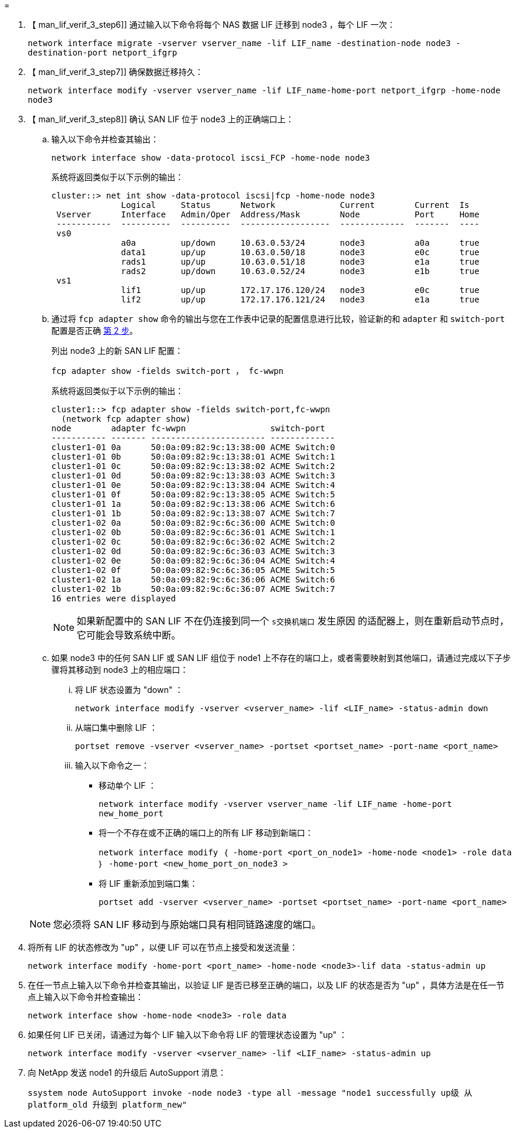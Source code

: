 = 


. 【 man_lif_verif_3_step6]] 通过输入以下命令将每个 NAS 数据 LIF 迁移到 node3 ，每个 LIF 一次：
+
`network interface migrate -vserver vserver_name -lif LIF_name -destination-node node3 -destination-port netport_ifgrp`

. 【 man_lif_verif_3_step7]] 确保数据迁移持久：
+
`network interface modify -vserver vserver_name -lif LIF_name-home-port netport_ifgrp -home-node node3`

. 【 man_lif_verif_3_step8]] 确认 SAN LIF 位于 node3 上的正确端口上：
+
.. 输入以下命令并检查其输出：
+
`network interface show -data-protocol iscsi_FCP -home-node node3`

+
系统将返回类似于以下示例的输出：

+
[listing]
----
cluster::> net int show -data-protocol iscsi|fcp -home-node node3
              Logical     Status      Network             Current        Current  Is
 Vserver      Interface   Admin/Oper  Address/Mask        Node           Port     Home
 -----------  ----------  ----------  ------------------  -------------  -------  ----
 vs0
              a0a         up/down     10.63.0.53/24       node3          a0a      true
              data1       up/up       10.63.0.50/18       node3          e0c      true
              rads1       up/up       10.63.0.51/18       node3          e1a      true
              rads2       up/down     10.63.0.52/24       node3          e1b      true
 vs1
              lif1        up/up       172.17.176.120/24   node3          e0c      true
              lif2        up/up       172.17.176.121/24   node3          e1a      true
----
.. 通过将 `fcp adapter show` 命令的输出与您在工作表中记录的配置信息进行比较，验证新的和 `adapter` 和 `switch-port` 配置是否正确 <<worksheet_step2,第 2 步>>。
+
列出 node3 上的新 SAN LIF 配置：

+
`fcp adapter show -fields switch-port ， fc-wwpn`

+
系统将返回类似于以下示例的输出：

+
[listing]
----
cluster1::> fcp adapter show -fields switch-port,fc-wwpn
  (network fcp adapter show)
node        adapter fc-wwpn                 switch-port
----------- ------- ----------------------- -------------
cluster1-01 0a      50:0a:09:82:9c:13:38:00 ACME Switch:0
cluster1-01 0b      50:0a:09:82:9c:13:38:01 ACME Switch:1
cluster1-01 0c      50:0a:09:82:9c:13:38:02 ACME Switch:2
cluster1-01 0d      50:0a:09:82:9c:13:38:03 ACME Switch:3
cluster1-01 0e      50:0a:09:82:9c:13:38:04 ACME Switch:4
cluster1-01 0f      50:0a:09:82:9c:13:38:05 ACME Switch:5
cluster1-01 1a      50:0a:09:82:9c:13:38:06 ACME Switch:6
cluster1-01 1b      50:0a:09:82:9c:13:38:07 ACME Switch:7
cluster1-02 0a      50:0a:09:82:9c:6c:36:00 ACME Switch:0
cluster1-02 0b      50:0a:09:82:9c:6c:36:01 ACME Switch:1
cluster1-02 0c      50:0a:09:82:9c:6c:36:02 ACME Switch:2
cluster1-02 0d      50:0a:09:82:9c:6c:36:03 ACME Switch:3
cluster1-02 0e      50:0a:09:82:9c:6c:36:04 ACME Switch:4
cluster1-02 0f      50:0a:09:82:9c:6c:36:05 ACME Switch:5
cluster1-02 1a      50:0a:09:82:9c:6c:36:06 ACME Switch:6
cluster1-02 1b      50:0a:09:82:9c:6c:36:07 ACME Switch:7
16 entries were displayed
----
+

NOTE: 如果新配置中的 SAN LIF 不在仍连接到同一个 `s交换机端口` 发生原因 的适配器上，则在重新启动节点时，它可能会导致系统中断。

.. 如果 node3 中的任何 SAN LIF 或 SAN LIF 组位于 node1 上不存在的端口上，或者需要映射到其他端口，请通过完成以下子步骤将其移动到 node3 上的相应端口：
+
... 将 LIF 状态设置为 "down" ：
+
`network interface modify -vserver <vserver_name> -lif <LIF_name> -status-admin down`

... 从端口集中删除 LIF ：
+
`portset remove -vserver <vserver_name> -portset <portset_name> -port-name <port_name>`

... 输入以下命令之一：
+
**** 移动单个 LIF ：
+
`network interface modify -vserver vserver_name -lif LIF_name -home-port new_home_port`

**** 将一个不存在或不正确的端口上的所有 LIF 移动到新端口：
+
`network interface modify ｛ -home-port <port_on_node1> -home-node <node1> -role data ｝ -home-port <new_home_port_on_node3 >`

**** 将 LIF 重新添加到端口集：
+
`portset add -vserver <vserver_name> -portset <portset_name> -port-name <port_name>`

+

NOTE: 您必须将 SAN LIF 移动到与原始端口具有相同链路速度的端口。







. 将所有 LIF 的状态修改为 "up" ，以便 LIF 可以在节点上接受和发送流量：
+
`network interface modify -home-port <port_name> -home-node <node3>-lif data -status-admin up`

. 在任一节点上输入以下命令并检查其输出，以验证 LIF 是否已移至正确的端口，以及 LIF 的状态是否为 "up" ，具体方法是在任一节点上输入以下命令并检查输出：
+
`network interface show -home-node <node3> -role data`

. [[man_lif_verif_3_step11]] 如果任何 LIF 已关闭，请通过为每个 LIF 输入以下命令将 LIF 的管理状态设置为 "up" ：
+
`network interface modify -vserver <vserver_name> -lif <LIF_name> -status-admin up`

. 向 NetApp 发送 node1 的升级后 AutoSupport 消息：
+
`ssystem node AutoSupport invoke -node node3 -type all -message "node1 successfully up级 从 platform_old 升级到 platform_new"`


